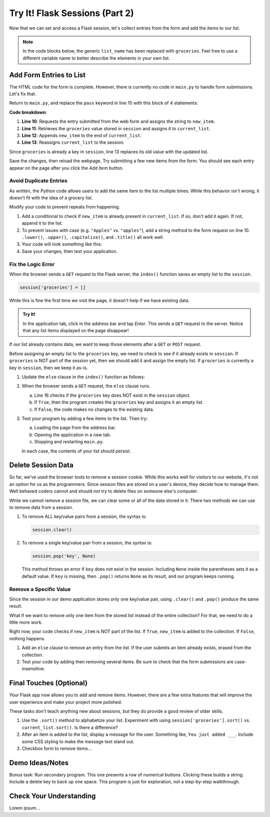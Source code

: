 Try It! Flask Sessions (Part 2)
===============================

Now that we can set and access a Flask session, let's collect entries from the
form and add the items to our list.

.. admonition:: Note

   In the code blocks below, the generic ``list_name`` has been replaced with
   ``groceries``. Feel free to use a different variable name to better describe
   the elements in your own list.

Add Form Entries to List
------------------------

The HTML code for the form is complete. However, there is currently no code in
``main.py`` to handle form submissions. Let's fix that.

Return to ``main.py``, and replace the ``pass`` keyword in line 10 with this
block of 4 statements:

.. sourcecode:: python
   :lineno-start: 7

   @app.route('/', methods=['GET', 'POST'])
   def index():
      if request.method == 'POST':
         new_item = request.form['new_item']
         current_list = session['groceries']
         current_list.append(new_item)
         session['groceries'] = current_list
      else:
         session['groceries'] = []

**Code breakdown**:

#. **Line 10**: Requests the entry submitted from the web form and assigns the
   string to ``new_item``.
#. **Line 11**: Retrieves the ``groceries`` value stored in ``session`` and
   assigns it to ``current_list``.
#. **Line 12**: Appends ``new_item`` to the end of ``current_list``.
#. **Line 13**: Reassigns ``current_list`` to the session.

Since ``groceries`` is already a key in ``session``, line 13 replaces its old
value with the updated list.

Save the changes, then reload the webpage. Try submitting a few new items from
the form. You should see each entry appear on the page after you click the
*Add Item* button.

Avoid Duplicate Entries
^^^^^^^^^^^^^^^^^^^^^^^

As written, the Python code allows users to add the same item to the list
multiple times. While this behavior isn't wrong, it doesn't fit with the idea
of a grocery list.

Modify your code to prevent repeats from happening.

#. Add a conditional to check if ``new_item`` is already present in
   ``current_list``. If so, don't add it again. If not, append it to the list.
#. To prevent issues with case (e.g. ``"Apples"`` vs. ``"apples"``), add a
   string method to the form request on line 10. ``.lower()``, ``.upper()``,
   ``.capitalize()``, and ``.title()`` all work well.
#. Your code will look something like this:

   .. sourcecode:: python
      :lineno-start: 10

      new_item = request.form['new_item'].title()  # Standardize case for form entries.
      current_list = session['groceries']
      if new_item not in current_list:          # Check if new_item is actually new.
         current_list.append(new_item)
      session['groceries'] = current_list       # Update the session value.
#. Save your changes, then test your application.

Fix the Logic Error
^^^^^^^^^^^^^^^^^^^

When the browser sends a ``GET`` request to the Flask server, the ``index()``
function saves an empty list to the ``session``.

.. sourcecode:: python
   
   session['groceries'] = []

While this is fine the first time we visit the page, it doesn't help if we have
existing data.

.. admonition:: Try It!

   In the application tab, click in the address bar and tap *Enter*. This sends
   a ``GET`` request to the server. Notice that any list items displayed on the
   page disappear!

If our list already contains data, we want to keep those elements after a
``GET`` or ``POST`` request.

Before assigning an empty list to the ``groceries`` key, we need to check to
see if it already exists in ``session``. If ``groceries`` is NOT part of the
session yet, then we should add it and assign the empty list. If ``groceries``
is currently a key in ``session``, then we keep it as-is.

#. Update the ``else`` clause in the ``index()`` function as follows:

   .. sourcecode:: Python
      :lineno-start: 7

      @app.route('/', methods=['GET', 'POST'])
      def index():
         if request.method == 'POST':
            new_item = request.form['new_item'].title()
            current_list = session['groceries']
            if new_item not in current_list:
               current_list.append(new_item)
            session['groceries'] = current_list
         else:
            if 'groceries' not in session:
               session['groceries'] = []

#. When the browser sends a ``GET`` request, the ``else`` clause runs.

   a. Line 16 checks if the ``groceries`` key does NOT exist in the ``session``
      object. 
   b. If ``True``, then the program creates the ``groceries`` key and assigns
      it an empty list.
   c. If ``False``, the code makes no changes to the existing data.

#. Test your program by adding a few items to the list. Then try:
   
   a. Loading the page from the address bar.
   b. Opening the application in a new tab.
   c. Stopping and restarting ``main.py``.

   In each case, the contents of your list should persist.

Delete Session Data
-------------------

So far, we've used the browser tools to remove a session cookie. While this
works well for visitors to our website, it's not an option for us as the
programmers. Since session files are stored on a user's device, they decide how
to manage them. Well behaved coders cannot and should not try to delete files
on someone else's computer.

While we cannot remove a session file, we can clear some or all of the data
stored in it. There two methods we can use to remove data from a session.

#. To remove ALL key/value pairs from a session, the syntax is:

   .. sourcecode:: python

      session.clear()
#. To remove a single key/value pair from a session, the syntax is:

   .. sourcecode:: python

      session.pop('key', None)

   This method throws an error if ``key`` does not exist in the session.
   Including ``None`` inside the parentheses sets it as a default value. If
   ``key`` is missing, then ``.pop()`` returns ``None`` as its result, and our
   program keeps running.

Remove a Specific Value
^^^^^^^^^^^^^^^^^^^^^^^

Since the session in our demo application stores only one key/value pair, using
``.clear()`` and ``.pop()`` produce the same result.

What if we want to remove only one item from the stored list instead of the
entire collection? For that, we need to do a little more work.

Right now, your code checks if ``new_item`` is NOT part of the list. If
``True``, ``new_item`` is added to the collection. If ``False``, nothing
happens.

#. Add an ``else`` clause to remove an entry from the list. If the user submits
   an item already exists, erased from the collection.

   .. sourcecode:: python
      :lineno-start: 12

      if new_item not in current_list:
         current_list.append(new_item)
      else:
         current_list.remove(new_item)
#. Test your code by adding then removing several items. Be sure to check that
   the form submissions are case-insensitive.

.. todo:: Insert GIF of final Flask session demo app.

Final Touches (Optional)
------------------------

Your Flask app now allows you to add and remove items. However, there are a few
extra features that will improve the user experience and make your project more
polished.

These tasks don't teach anything new about sessions, but they do provide a good
review of older skills.

#. Use the ``.sort()`` method to alphabetize your list. Experiment with using
   ``session['groceries'].sort()`` vs. ``current_list.sort()``. Is there a
   difference?
#. After an item is added to the list, display a message for the user.
   Something like, ``You just added ___``. Include some CSS styling to make the
   message text stand out.
#. Checkbox form to remove items...

Demo Ideas/Notes
----------------

Bonus task: Run secondary program. This one presents a row of numerical
buttons. Clicking these builds a string. Include a delete key to back up one
space. This program is just for exploration, not a step-by-step walkthrough.

Check Your Understanding
------------------------

Lorem ipsum...
